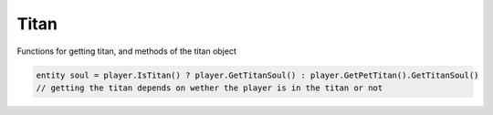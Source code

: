 Titan
------

Functions for getting titan, and methods of the titan object

.. code-block:: javascript
        
            entity soul = player.IsTitan() ? player.GetTitanSoul() : player.GetPetTitan().GetTitanSoul() 
            // getting the titan depends on wether the player is in the titan or not


.. cpp:class:: titan : public entity	

    .. cpp:function:: unknown GetAISettingsName()

    .. cpp:function:: entity GetOffhandWeapon()
    
    .. cpp:function:: float GetTitanSoulNetFloat( string )
    
        e.g. "coreAvailableFrac"
    
    .. cpp:function:: void SetShieldHealth()
    
    .. cpp:function:: bool HasSoul()
    
    .. cpp:function:: bool IsArcTitan()
    
    .. cpp:function:: bool IsDoomed()
    
    .. cpp:function:: bool IsPetTitan()
    
    .. cpp:function:: bool IsPhaseShifted()
    
    .. cpp:function:: bool IsTitanNPC()
